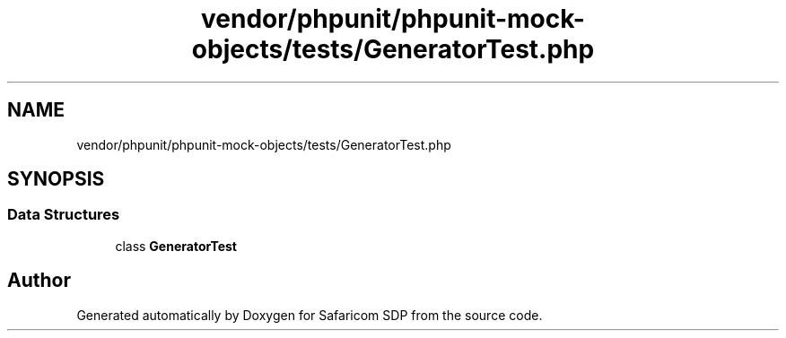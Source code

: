 .TH "vendor/phpunit/phpunit-mock-objects/tests/GeneratorTest.php" 3 "Sat Sep 26 2020" "Safaricom SDP" \" -*- nroff -*-
.ad l
.nh
.SH NAME
vendor/phpunit/phpunit-mock-objects/tests/GeneratorTest.php
.SH SYNOPSIS
.br
.PP
.SS "Data Structures"

.in +1c
.ti -1c
.RI "class \fBGeneratorTest\fP"
.br
.in -1c
.SH "Author"
.PP 
Generated automatically by Doxygen for Safaricom SDP from the source code\&.
